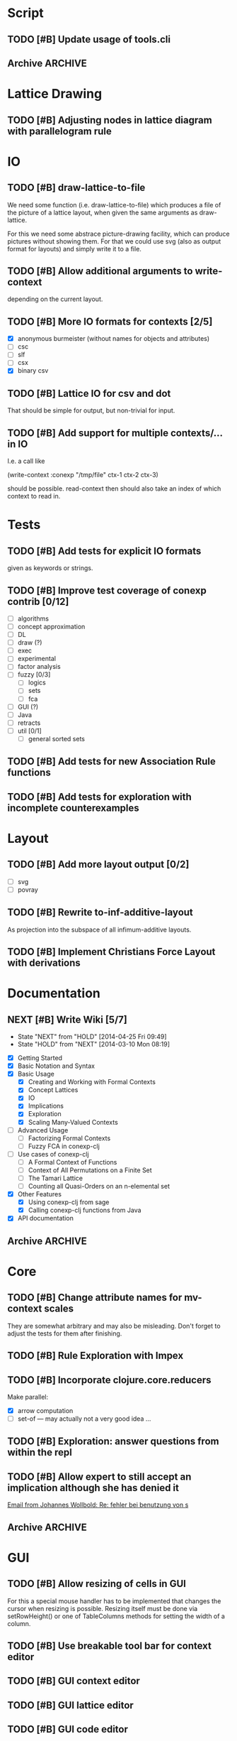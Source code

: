 # -*- mode: org -*-
#+startup: content
#+startup: hidestars
#+filetags: CONEXP FUN
#+category: conexp

* Script
** TODO [#B] Update usage of tools.cli
** Archive                                                          :ARCHIVE:
*** DONE Add readline support
    :PROPERTIES:
    :ARCHIVE_TIME: 2014-09-29 Mon 10:06
    :END:
    using jline
* Lattice Drawing
** TODO [#B] Adjusting nodes in lattice diagram with parallelogram rule
* IO
** TODO [#B] draw-lattice-to-file
   We need some function (i.e. draw-lattice-to-file) which produces a
   file of the picture of a lattice layout, when given the same
   arguments as draw-lattice.

   For this we need some abstrace picture-drawing facility, which can
   produce pictures without showing them. For that we could use svg
   (also as output format for layouts) and simply write it to a file.
** TODO [#B] Allow additional arguments to write-context
   depending on the current layout.
** TODO [#B] More IO formats for contexts [2/5]
   - [X] anonymous burmeister (without names for objects and
     attributes)
   - [ ] csc
   - [ ] slf
   - [ ] csx
   - [X] binary csv
** TODO [#B] Lattice IO for csv and dot
   That should be simple for output, but non-trivial for input.
** TODO [#B] Add support for multiple contexts/... in IO
   I.e. a call like

     (write-context :conexp "/tmp/file" ctx-1 ctx-2 ctx-3)

   should be possible. read-context then should also take an index of
   which context to read in.
* Tests
** TODO [#B] Add tests for explicit IO formats
   given as keywords or strings.
** TODO [#B] Improve test coverage of conexp contrib [0/12]
   - [ ] algorithms
   - [ ] concept approximation
   - [ ] DL
   - [ ] draw (?)
   - [ ] exec
   - [ ] experimental
   - [ ] factor analysis
   - [ ] fuzzy [0/3]
     - [ ] logics
     - [ ] sets
     - [ ] fca
   - [ ] GUI (?)
   - [ ] Java
   - [ ] retracts
   - [ ] util [0/1]
     - [ ] general sorted sets
** TODO [#B] Add tests for new Association Rule functions
** TODO [#B] Add tests for exploration with incomplete counterexamples
* Layout
** TODO [#B] Add more layout output [0/2]
   - [ ] svg
   - [ ] povray
** TODO [#B] Rewrite to-inf-additive-layout
   As projection into the subspace of all infimum-additive layouts.
** TODO [#B] Implement Christians Force Layout with derivations
* Documentation
** NEXT [#B] Write Wiki [5/7]
   :LOGBOOK:
   CLOCK: [2014-04-25 Fri 09:49]--[2014-04-25 Fri 10:08] =>  0:19
   :END:
   - State "NEXT"       from "HOLD"       [2014-04-25 Fri 09:49]
   - State "HOLD"       from "NEXT"       [2014-03-10 Mon 08:19]
   :PROPERTIES:
   :Effort:   5:00
   :END:
   - [X] Getting Started
   - [X] Basic Notation and Syntax
   - [X] Basic Usage
     - [X] Creating and Working with Formal Contexts
     - [X] Concept Lattices
     - [X] IO
     - [X] Implications
     - [X] Exploration
     - [X] Scaling Many-Valued Contexts
   - [ ] Advanced Usage
     - [ ] Factorizing Formal Contexts
     - [ ] Fuzzy FCA in conexp-clj
   - [ ] Use cases of conexp-clj
     - [ ] A Formal Context of Functions
     - [ ] Context of All Permutations on a Finite Set
     - [ ] The Tamari Lattice
     - [ ] Counting all Quasi-Orders on an n-elemental set
   - [X] Other Features
     - [X] Using conexp-clj from sage
     - [X] Calling conexp-clj functions from Java
   - [X] API documentation
** Archive                                                          :ARCHIVE:
*** DONE API documentation on the Wiki
    :PROPERTIES:
    :ARCHIVE_TIME: 2014-09-29 Mon 10:06
    :END:
* Core
** TODO [#B] Change attribute names for mv-context scales
   They are somewhat arbitrary and may also be misleading. Don't
   forget to adjust the tests for them after finishing.
** TODO [#B] Rule Exploration with Impex
** TODO [#B] Incorporate clojure.core.reducers
   Make parallel:
   - [X] arrow computation
   - [ ] set-of — may actually not a very good idea …
** TODO [#B] Exploration: answer questions from within the repl
** TODO [#B] Allow expert to still accept an implication although she has denied it
   :LOGBOOK:
   CLOCK: [2013-12-16 Mon 10:11]--[2013-12-16 Mon 10:12] =>  0:01
   :END:
   [[gnus:nnmaildir%2Bzih:projects.ros#52A83E84.7070501@uni-rostock.de][Email from Johannes Wollbold: Re: fehler bei benutzung von s]]

** Archive                                                          :ARCHIVE:
*** DONE Make luxenburger-base parallel
    - State "DONE"       from "TODO"       [2013-10-08 Di 17:57] \\
      Using clojure.core.reducers/fold
    :PROPERTIES:
    :ARCHIVE_TIME: 2014-09-29 Mon 10:06
    :END:
*** DONE Unify interface to explore-attributes
    :PROPERTIES:
    :ARCHIVE_TIME: 2014-09-29 Mon 10:06
    :END:
*** DONE Add minimal-support constraints to canonical base computation
    :PROPERTIES:
    :ARCHIVE_TIME: 2014-09-29 Mon 10:06
    :END:
*** DONE Change ns-doc to docstrings in namespaces
    - State "DONE"       from "TODO"       [2013-11-08 Fri 13:07]
    :LOGBOOK:
    CLOCK: [2013-11-07 Thu 14:27]--[2013-11-07 Thu 14:28] =>  0:01
    :END:
    :PROPERTIES:
    :ARCHIVE_TIME: 2014-09-29 Mon 10:06
    :END:
    Added: [2013-11-07 Thu 14:27]
*** DONE Locate resources in a uniform way
    - State "DONE"       from "TODO"       [2014-08-18 Mon 13:41]
    :LOGBOOK:
    CLOCK: [2014-08-18 Mon 13:34]--[2014-08-18 Mon 13:41] =>  0:07
    CLOCK: [2014-08-18 Mon 09:18]--[2014-08-18 Mon 09:18] =>  0:00
    :END:
    :PROPERTIES:
    :ARCHIVE_TIME: 2014-09-29 Mon 10:06
    :END:
* GUI
** TODO [#B] Allow resizing of cells in GUI
   For this a special mouse handler has to be implemented that changes the cursor when
   resizing is possible.  Resizing itself must be done via setRowHeight() or one of
   TableColumns methods for setting the width of a column.
** TODO [#B] Use breakable tool bar for context editor
** TODO [#B] GUI context editor
** TODO [#B] GUI lattice editor
** TODO [#B] GUI code editor
** TODO [#B] GUI plugin browser
** TODO [#B] Undo for GUI
** Archive                                                          :ARCHIVE:
*** DONE Fix neverending rotation when choosing another tab
    :PROPERTIES:
    :ARCHIVE_TIME: 2014-09-29 Mon 10:06
    :END:
* Bugs
** Archive                                                          :ARCHIVE:
*** DONE Fix error for conexp-clj's gui
    - State "DONE"       from "TODO"       [2013-09-26 Do 15:25]
    CLOCK: [2013-08-21 Mi 12:39]--[2013-08-21 Mi 12:39] =>  0:00
    :PROPERTIES:
    :ARCHIVE_TIME: 2014-09-29 Mon 10:06
    :END:
    Added: [2013-08-21 Mi 12:39]
*** DONE conexp-clj: find out whether there is a bug in canonical-base with background knowledge
    - State "DONE"       from "NEXT"       [2013-09-04 Mi 18:02] \\
      Apparently, there was one: the computation of the canonical base with background
      knowledge unconditionally started with ∅ as the first premises, which is not correct if
      one has implications of the form ∅ ⇒ A for some A ⊆ M.  Fixed that, added some (small)
      test case for it and added Johannes as contributor to conexp-clj.
    - State "NEXT"       from "TODO"       [2013-09-04 Mi 17:10] \\
      Making first reasonability tests with the data from Johannes
    See Johannes information on this
    :LOGBOOK:
    CLOCK: [2013-09-04 Mi 17:11]--[2013-09-04 Mi 18:02] =>  0:51
    CLOCK: [2013-09-04 Mi 15:50]--[2013-09-04 Mi 15:51] =>  0:01
    :END:
    :PROPERTIES:
    :ARCHIVE_TIME: 2014-09-29 Mon 10:06
    :END:
    Added: [2013-09-04 Mi 15:50]

*** DONE Check whether counterexample is valid in incomplete exploration
    - State "DONE"       from "TODO"       [2013-09-30 Mo 14:02]
    :LOGBOOK:
    CLOCK: [2013-09-30 Mo 13:47]--[2013-09-30 Mo 14:02] =>  0:15
    :END:
    :PROPERTIES:
    :ARCHIVE_TIME: 2014-09-29 Mon 10:06
    :END:

*** DONE improve-basic-order sometimes causes errors
    - State "DONE"       from "TODO"       [2013-10-10 Thu 14:36] \\
      Should not happen anymore: the reason supposely was that the original test was not
      transitive.  The new implementation just uses (lectic-< base (clop #{y}) (clop #{x})),
      which should be.  However, it remains to be checked whether this really is what
      improve-basic-order should do …
    :PROPERTIES:
    :ARCHIVE_TIME: 2014-09-29 Mon 10:06
    :END:
    Like 'Comparison method violates its general contract!'
